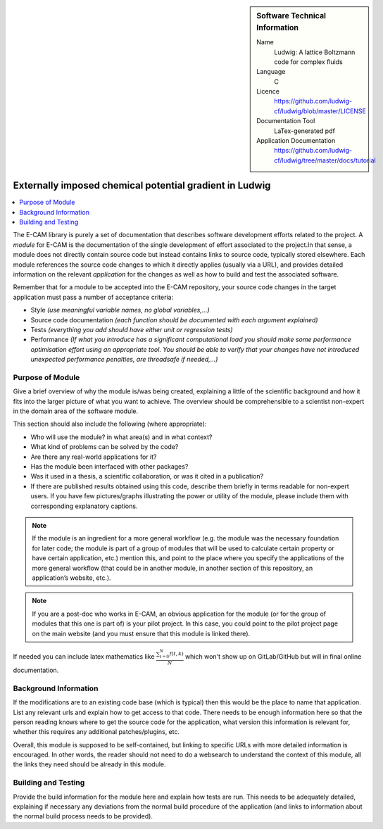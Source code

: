 ..  In ReStructured Text (ReST) indentation and spacing are very important (it is how ReST knows what to do with your
    document). For ReST to understand what you intend and to render it correctly please to keep the structure of this
    template. Make sure that any time you use ReST syntax (such as for ".. sidebar::" below), it needs to be preceded
    and followed by white space (if you see warnings when this file is built they this is a common origin for problems).

..  We allow the template to be standalone, so that the library maintainers add it in the right place

..  Firstly, let's add technical info as a sidebar and allow text below to wrap around it. This list is a work in
    progress, please help us improve it. We use *definition lists* of ReST_ to make this readable.

..  sidebar:: Software Technical Information

  Name
    Ludwig: A lattice Boltzmann code for complex fluids

  Language
    C

  Licence
    `<https://github.com/ludwig-cf/ludwig/blob/master/LICENSE>`_

  Documentation Tool
    LaTex-generated pdf

  Application Documentation
    `<https://github.com/ludwig-cf/ludwig/tree/master/docs/tutorial>`_

..  Relevant Training Material
    Add a link to any relevant training material. If there currently is none then say 'Not currently available.'

..  Software Module Developed by
    Add the name of the person who developed the software for this module here


..  In the next line you have the name of how this module will be referenced in the main documentation (which you  can
    reference, in this case, as ":ref:`example`"). You *MUST* change the reference below from "example" to something
    unique otherwise you will cause cross-referencing errors. The reference must come right before the heading for the
    reference to work (so don't insert a comment between).

.. .. _example:

########################################################
Externally imposed chemical potential gradient in Ludwig
########################################################

..  Let's add a local table of contents to help people navigate the page

..  contents:: :local:

..  Add an abstract for a *general* audience here. Write a few lines that explains the "helicopter view" of why you are
    creating this module. For example, you might say that "This module is a stepping stone to incorporating XXXX effects
    into YYYY process, which in turn should allow ZZZZ to be simulated. If successful, this could make it possible to
    produce compound AAAA while avoiding expensive process BBBB and CCCC."

The E-CAM library is purely a set of documentation that describes software development efforts related to the project. A
*module* for E-CAM is the documentation of the single development of effort associated to the project.In that sense, a
module does not directly contain source code but instead contains links to source code, typically stored elsewhere. Each
module references the source code changes to which it directly applies (usually via a URL), and provides detailed
information on the relevant *application* for the changes as well as how to build and test the associated software.

.. The original source of this page (:download:`readme.rst`) contains lots of additional comments to help you create your
.. documentation *module* so please use this as a starting point. We use Sphinx_ (which in turn uses ReST_) to create this
.. documentation. You are free to add any level of complexity you wish (within the bounds of what Sphinx_ and ReST_ can
.. do). More general instructions for making your contribution can be found in ":ref:`contributing`".

Remember that for a module to be accepted into the E-CAM repository, your source code changes in the target application
must pass a number of acceptance criteria:

* Style *(use meaningful variable names, no global variables,...)*

* Source code documentation *(each function should be documented with each argument explained)*

* Tests *(everything you add should have either unit or regression tests)*

* Performance *(If what you introduce has a significant computational load you should make some performance optimisation
  effort using an appropriate tool. You should be able to verify that your changes have not introduced unexpected
  performance penalties, are threadsafe if needed,...)*

Purpose of Module
_________________

.. Keep the helper text below around in your module by just adding "..  " in front of it, which turns it into a comment

Give a brief overview of why the module is/was being created, explaining a little of the scientific background and how
it fits into the larger picture of what you want to achieve. The overview should be comprehensible to a scientist
non-expert in the domain area of the software module.

This section should also include the following (where appropriate):

* Who will use the module? in what area(s) and in what context?

* What kind of problems can be solved by the code?

* Are there any real-world applications for it?

* Has the module been interfaced with other packages?

* Was it used in a thesis, a scientific collaboration, or was it cited in a publication?

* If there are published results obtained using this code, describe them briefly in terms readable for non-expert users.
  If you have few pictures/graphs illustrating the power or utility of the module, please include them with
  corresponding explanatory captions.

.. note::

  If the module is an ingredient for a more general workflow (e.g. the module was the necessary foundation for later
  code; the module is part of a group of modules that will be used to calculate certain property or have certain
  application, etc.) mention this, and point to the place where you specify the applications of the more general
  workflow (that could be in another module, in another section of this repository, an application’s website, etc.).

.. note::

  If you are a post-doc who works in E-CAM, an obvious application for the module (or for the group of modules that
  this one is part of) is your pilot project. In this case, you could point to the pilot project page on the main
  website (and you must ensure that this module is linked there).

If needed you can include latex mathematics like
:math:`\frac{ \sum_{t=0}^{N}f(t,k) }{N}`
which won't show up on GitLab/GitHub but will in final online documentation.

..  If you want to add a citation, such as [CIT2009]_, please check the source code to see how this is done. Note that
..  citations may get rearranged, e.g., to the bottom of the "page".

..  .. [CIT2009] This is a citation (as often used in journals).

Background Information
______________________

.. Keep the helper text below around in your module by just adding "..  " in front of it, which turns it into a comment

If the modifications are to an existing code base (which is typical) then this would be the place to name that
application. List any relevant urls and explain how to get access to that code. There needs to be enough information
here so that the person reading knows where to get the source code for the application, what version this information is
relevant for, whether this requires any additional patches/plugins, etc.

Overall, this module is supposed to be self-contained, but linking to specific URLs with more detailed information is
encouraged. In other words, the reader should not need to do a websearch to understand the context of this module, all
the links they need should be already in this module.

Building and Testing
____________________

.. Keep the helper text below around in your module by just adding "..  " in front of it, which turns it into a comment

Provide the build information for the module here and explain how tests are run. This needs to be adequately detailed,
explaining if necessary any deviations from the normal build procedure of the application (and links to information
about the normal build process needs to be provided).


